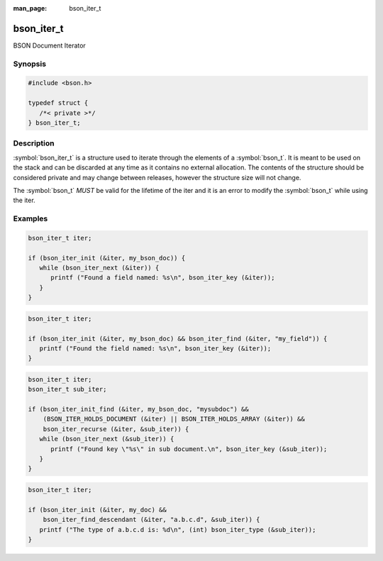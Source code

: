 :man_page: bson_iter_t

bson_iter_t
===========

BSON Document Iterator

Synopsis
--------

.. code-block:: c

  #include <bson.h>

  typedef struct {
     /*< private >*/
  } bson_iter_t;

Description
-----------

:symbol:`bson_iter_t` is a structure used to iterate through the elements of a :symbol:`bson_t`. It is meant to be used on the stack and can be discarded at any time as it contains no external allocation. The contents of the structure should be considered private and may change between releases, however the structure size will not change.

The :symbol:`bson_t` *MUST* be valid for the lifetime of the iter and it is an error to modify the :symbol:`bson_t` while using the iter.

.. only:: html

  Functions
  ---------

  .. toctree::
    :titlesonly:
    :maxdepth: 1

    bson_iter_array
    bson_iter_as_bool
    bson_iter_as_int64
    bson_iter_binary
    bson_iter_bool
    bson_iter_code
    bson_iter_codewscope
    bson_iter_date_time
    bson_iter_dbpointer
    bson_iter_decimal128
    bson_iter_document
    bson_iter_double
    bson_iter_dup_utf8
    bson_iter_find
    bson_iter_find_case
    bson_iter_find_descendant
    bson_iter_init
    bson_iter_init_find
    bson_iter_init_find_case
    bson_iter_init_from_data
    bson_iter_int32
    bson_iter_int64
    bson_iter_key
    bson_iter_next
    bson_iter_oid
    bson_iter_overwrite_bool
    bson_iter_overwrite_decimal128
    bson_iter_overwrite_double
    bson_iter_overwrite_int32
    bson_iter_overwrite_int64
    bson_iter_recurse
    bson_iter_regex
    bson_iter_symbol
    bson_iter_time_t
    bson_iter_timestamp
    bson_iter_timeval
    bson_iter_type
    bson_iter_utf8
    bson_iter_value
    bson_iter_visit_all

Examples
--------

.. code-block:: c

  bson_iter_t iter;

  if (bson_iter_init (&iter, my_bson_doc)) {
     while (bson_iter_next (&iter)) {
        printf ("Found a field named: %s\n", bson_iter_key (&iter));
     }
  }

.. code-block:: c

  bson_iter_t iter;

  if (bson_iter_init (&iter, my_bson_doc) && bson_iter_find (&iter, "my_field")) {
     printf ("Found the field named: %s\n", bson_iter_key (&iter));
  }

.. code-block:: c

  bson_iter_t iter;
  bson_iter_t sub_iter;

  if (bson_iter_init_find (&iter, my_bson_doc, "mysubdoc") &&
      (BSON_ITER_HOLDS_DOCUMENT (&iter) || BSON_ITER_HOLDS_ARRAY (&iter)) &&
      bson_iter_recurse (&iter, &sub_iter)) {
     while (bson_iter_next (&sub_iter)) {
        printf ("Found key \"%s\" in sub document.\n", bson_iter_key (&sub_iter));
     }
  }

.. code-block:: c

  bson_iter_t iter;

  if (bson_iter_init (&iter, my_doc) &&
      bson_iter_find_descendant (&iter, "a.b.c.d", &sub_iter)) {
     printf ("The type of a.b.c.d is: %d\n", (int) bson_iter_type (&sub_iter));
  }

